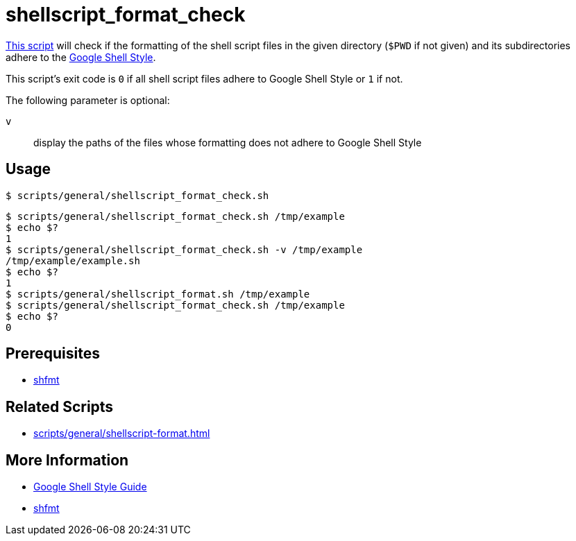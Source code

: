 // SPDX-FileCopyrightText: © 2024 Sebastian Davids <sdavids@gmx.de>
// SPDX-License-Identifier: Apache-2.0
= shellscript_format_check
:script_url: https://github.com/sdavids/sdavids-shell-misc/blob/main/scripts/general/shellscript_format_check.sh

{script_url}[This script^] will check if the formatting of the shell script files in the given directory (`$PWD` if not given) and its subdirectories adhere to the https://google.github.io/styleguide/shellguide.html[Google Shell Style].

This script's exit code is `0` if all shell script files adhere to Google Shell Style or `1` if not.

The following parameter is optional:

`v` :: display the paths of the files whose formatting does not adhere to Google Shell Style

== Usage

[,console]
----
$ scripts/general/shellscript_format_check.sh
----

[,shell]
----
$ scripts/general/shellscript_format_check.sh /tmp/example
$ echo $?
1
$ scripts/general/shellscript_format_check.sh -v /tmp/example
/tmp/example/example.sh
$ echo $?
1
$ scripts/general/shellscript_format.sh /tmp/example
$ scripts/general/shellscript_format_check.sh /tmp/example
$ echo $?
0
----

== Prerequisites

* xref:developer-guide::dev-environment/dev-installation.adoc#shfmt[shfmt]

== Related Scripts

* xref:scripts/general/shellscript-format.adoc[]

== More Information

* https://google.github.io/styleguide/shellguide.html[Google Shell Style Guide]
* https://github.com/mvdan/sh[shfmt]

